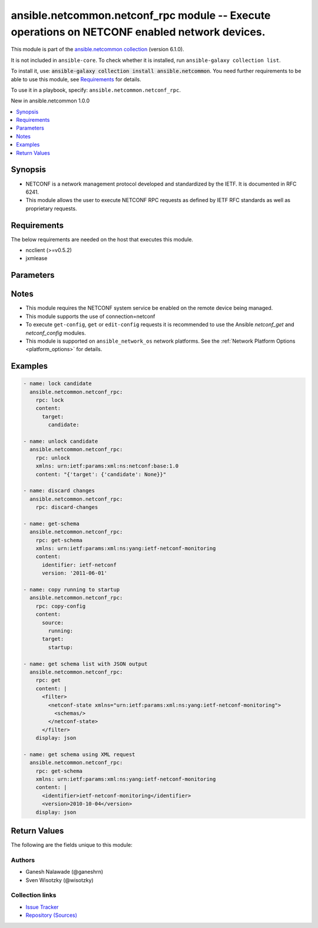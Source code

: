 
.. Created with antsibull-docs 2.9.0

ansible.netcommon.netconf_rpc module -- Execute operations on NETCONF enabled network devices.
++++++++++++++++++++++++++++++++++++++++++++++++++++++++++++++++++++++++++++++++++++++++++++++

This module is part of the `ansible.netcommon collection <https://galaxy.ansible.com/ui/repo/published/ansible/netcommon/>`_ (version 6.1.0).

It is not included in ``ansible-core``.
To check whether it is installed, run ``ansible-galaxy collection list``.

To install it, use: :code:`ansible-galaxy collection install ansible.netcommon`.
You need further requirements to be able to use this module,
see `Requirements <ansible_collections.ansible.netcommon.netconf_rpc_module_requirements_>`_ for details.

To use it in a playbook, specify: ``ansible.netcommon.netconf_rpc``.

New in ansible.netcommon 1.0.0

.. contents::
   :local:
   :depth: 1


Synopsis
--------

- NETCONF is a network management protocol developed and standardized by the IETF. It is documented in RFC 6241.
- This module allows the user to execute NETCONF RPC requests as defined by IETF RFC standards as well as proprietary requests.



.. _ansible_collections.ansible.netcommon.netconf_rpc_module_requirements:

Requirements
------------
The below requirements are needed on the host that executes this module.

- ncclient (\>=v0.5.2)
- jxmlease






Parameters
----------

.. raw:: html

  <table style="width: 100%;">
  <thead>
    <tr>
    <th><p>Parameter</p></th>
    <th><p>Comments</p></th>
  </tr>
  </thead>
  <tbody>
  <tr>
    <td valign="top">
      <div class="ansibleOptionAnchor" id="parameter-content"></div>
      <p style="display: inline;"><strong>content</strong></p>
      <a class="ansibleOptionLink" href="#parameter-content" title="Permalink to this option"></a>
      <p style="font-size: small; margin-bottom: 0;">
        <span style="color: purple;">string</span>
      </p>
    </td>
    <td valign="top">
      <p>This argument specifies the optional request content (all RPC attributes). The <em>content</em> value can either be provided as XML formatted string or as dictionary.</p>
    </td>
  </tr>
  <tr>
    <td valign="top">
      <div class="ansibleOptionAnchor" id="parameter-display"></div>
      <p style="display: inline;"><strong>display</strong></p>
      <a class="ansibleOptionLink" href="#parameter-display" title="Permalink to this option"></a>
      <p style="font-size: small; margin-bottom: 0;">
        <span style="color: purple;">string</span>
      </p>
    </td>
    <td valign="top">
      <p>Encoding scheme to use when serializing output from the device. The option <em>json</em> will serialize the output as JSON data. If the option value is <em>json</em> it requires jxmlease to be installed on control node. The option <em>pretty</em> is similar to received XML response but is using human readable format (spaces, new lines). The option value <em>xml</em> is similar to received XML response but removes all XML namespaces.</p>
      <p style="margin-top: 8px;"><b">Choices:</b></p>
      <ul>
        <li><p><code>&#34;json&#34;</code></p></li>
        <li><p><code>&#34;pretty&#34;</code></p></li>
        <li><p><code>&#34;xml&#34;</code></p></li>
      </ul>

    </td>
  </tr>
  <tr>
    <td valign="top">
      <div class="ansibleOptionAnchor" id="parameter-rpc"></div>
      <p style="display: inline;"><strong>rpc</strong></p>
      <a class="ansibleOptionLink" href="#parameter-rpc" title="Permalink to this option"></a>
      <p style="font-size: small; margin-bottom: 0;">
        <span style="color: purple;">string</span>
        / <span style="color: red;">required</span>
      </p>
    </td>
    <td valign="top">
      <p>This argument specifies the request (name of the operation) to be executed on the remote NETCONF enabled device.</p>
    </td>
  </tr>
  <tr>
    <td valign="top">
      <div class="ansibleOptionAnchor" id="parameter-xmlns"></div>
      <p style="display: inline;"><strong>xmlns</strong></p>
      <a class="ansibleOptionLink" href="#parameter-xmlns" title="Permalink to this option"></a>
      <p style="font-size: small; margin-bottom: 0;">
        <span style="color: purple;">string</span>
      </p>
    </td>
    <td valign="top">
      <p>NETCONF operations not defined in rfc6241 typically require the appropriate XML namespace to be set. In the case the <em>request</em> option is not already provided in XML format, the namespace can be defined by the <em>xmlns</em> option.</p>
    </td>
  </tr>
  </tbody>
  </table>




Notes
-----

- This module requires the NETCONF system service be enabled on the remote device being managed.
- This module supports the use of connection=netconf
- To execute \ :literal:`get-config`\ , \ :literal:`get`\  or \ :literal:`edit-config`\  requests it is recommended to use the Ansible \ :emphasis:`netconf\_get`\  and \ :emphasis:`netconf\_config`\  modules.
- This module is supported on \ :literal:`ansible\_network\_os`\  network platforms. See the :ref:\`Network Platform Options \<platform\_options\>\` for details.


Examples
--------

.. code-block:: yaml


    - name: lock candidate
      ansible.netcommon.netconf_rpc:
        rpc: lock
        content:
          target:
            candidate:

    - name: unlock candidate
      ansible.netcommon.netconf_rpc:
        rpc: unlock
        xmlns: urn:ietf:params:xml:ns:netconf:base:1.0
        content: "{'target': {'candidate': None}}"

    - name: discard changes
      ansible.netcommon.netconf_rpc:
        rpc: discard-changes

    - name: get-schema
      ansible.netcommon.netconf_rpc:
        rpc: get-schema
        xmlns: urn:ietf:params:xml:ns:yang:ietf-netconf-monitoring
        content:
          identifier: ietf-netconf
          version: '2011-06-01'

    - name: copy running to startup
      ansible.netcommon.netconf_rpc:
        rpc: copy-config
        content:
          source:
            running:
          target:
            startup:

    - name: get schema list with JSON output
      ansible.netcommon.netconf_rpc:
        rpc: get
        content: |
          <filter>
            <netconf-state xmlns="urn:ietf:params:xml:ns:yang:ietf-netconf-monitoring">
              <schemas/>
            </netconf-state>
          </filter>
        display: json

    - name: get schema using XML request
      ansible.netcommon.netconf_rpc:
        rpc: get-schema
        xmlns: urn:ietf:params:xml:ns:yang:ietf-netconf-monitoring
        content: |
          <identifier>ietf-netconf-monitoring</identifier>
          <version>2010-10-04</version>
        display: json





Return Values
-------------
The following are the fields unique to this module:

.. raw:: html

  <table style="width: 100%;">
  <thead>
    <tr>
    <th colspan="2"><p>Key</p></th>
    <th><p>Description</p></th>
  </tr>
  </thead>
  <tbody>
  <tr>
    <td colspan="2" valign="top">
      <div class="ansibleOptionAnchor" id="return-output"></div>
      <p style="display: inline;"><strong>output</strong></p>
      <a class="ansibleOptionLink" href="#return-output" title="Permalink to this return value"></a>
      <p style="font-size: small; margin-bottom: 0;">
        <span style="color: purple;">complex</span>
      </p>
    </td>
    <td valign="top">
      <p>Based on the value of display option will return either the set of transformed XML to JSON format from the RPC response with type dict or pretty XML string response (human-readable) or response with namespace removed from XML string.</p>
      <p style="margin-top: 8px;"><b>Returned:</b> when the display format is selected as JSON it is returned as dict type, if the display format is xml or pretty pretty it is returned as a string apart from low-level errors (such as action plugin).</p>
    </td>
  </tr>
  <tr>
    <td></td>
    <td valign="top">
      <div class="ansibleOptionAnchor" id="return-output/formatted_output"></div>
      <p style="display: inline;"><strong>formatted_output</strong></p>
      <a class="ansibleOptionLink" href="#return-output/formatted_output" title="Permalink to this return value"></a>
      <p style="font-size: small; margin-bottom: 0;">
        <span style="color: purple;">string</span>
      </p>
    </td>
    <td valign="top">
      <p>Contains formatted response received from remote host as per the value in display format.</p>
      <p style="margin-top: 8px;"><b>Returned:</b> success</p>
    </td>
  </tr>

  <tr>
    <td colspan="2" valign="top">
      <div class="ansibleOptionAnchor" id="return-stdout"></div>
      <p style="display: inline;"><strong>stdout</strong></p>
      <a class="ansibleOptionLink" href="#return-stdout" title="Permalink to this return value"></a>
      <p style="font-size: small; margin-bottom: 0;">
        <span style="color: purple;">string</span>
      </p>
    </td>
    <td valign="top">
      <p>The raw XML string containing configuration or state data received from the underlying ncclient library.</p>
      <p style="margin-top: 8px;"><b>Returned:</b> always apart from low-level errors (such as action plugin)</p>
      <p style="margin-top: 8px; color: blue; word-wrap: break-word; word-break: break-all;"><b style="color: black;">Sample:</b> <code>&#34;...&#34;</code></p>
    </td>
  </tr>
  <tr>
    <td colspan="2" valign="top">
      <div class="ansibleOptionAnchor" id="return-stdout_lines"></div>
      <p style="display: inline;"><strong>stdout_lines</strong></p>
      <a class="ansibleOptionLink" href="#return-stdout_lines" title="Permalink to this return value"></a>
      <p style="font-size: small; margin-bottom: 0;">
        <span style="color: purple;">list</span>
        / <span style="color: purple;">elements=string</span>
      </p>
    </td>
    <td valign="top">
      <p>The value of stdout split into a list</p>
      <p style="margin-top: 8px;"><b>Returned:</b> always apart from low-level errors (such as action plugin)</p>
      <p style="margin-top: 8px; color: blue; word-wrap: break-word; word-break: break-all;"><b style="color: black;">Sample:</b> <code>[&#34;...&#34;, &#34;...&#34;]</code></p>
    </td>
  </tr>
  </tbody>
  </table>




Authors
~~~~~~~

- Ganesh Nalawade (@ganeshrn)
- Sven Wisotzky (@wisotzky)



Collection links
~~~~~~~~~~~~~~~~

* `Issue Tracker <https://github.com/ansible-collections/ansible.netcommon/issues>`__
* `Repository (Sources) <https://github.com/ansible-collections/ansible.netcommon>`__
